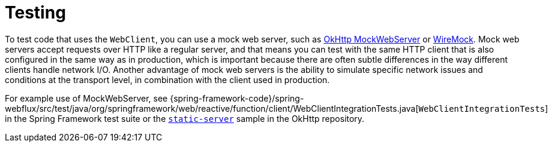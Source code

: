 [[webflux-client-testing]]
= Testing
:page-section-summary-toc: 1

To test code that uses the `WebClient`, you can use a mock web server, such as
https://github.com/square/okhttp#mockwebserver[OkHttp MockWebServer] or
https://wiremock.org/[WireMock]. Mock web servers accept requests over HTTP like a regular
server, and that means you can test with the same HTTP client that is also configured in
the same way as in production, which is important because there are often subtle
differences in the way different clients handle network I/O. Another advantage of mock
web servers is the ability to simulate specific network issues and conditions at the
transport level, in combination with the client used in production.

For example use of MockWebServer, see
{spring-framework-code}/spring-webflux/src/test/java/org/springframework/web/reactive/function/client/WebClientIntegrationTests.java[`WebClientIntegrationTests`]
in the Spring Framework test suite or the
https://github.com/square/okhttp/tree/master/samples/static-server[`static-server`]
sample in the OkHttp repository.
